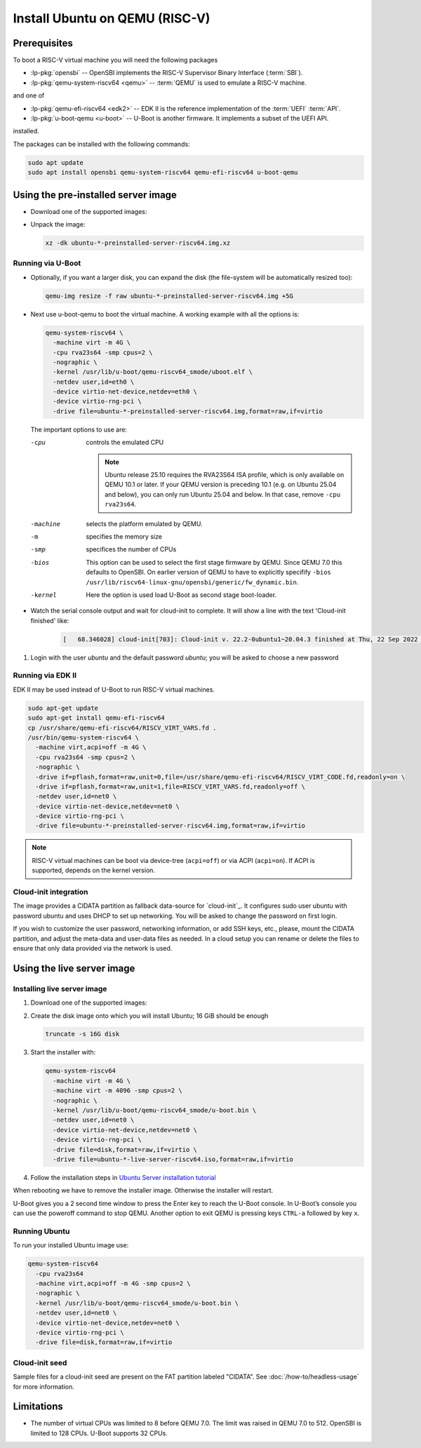 Install Ubuntu on QEMU (RISC-V)
===============================

Prerequisites
-------------

To boot a RISC-V virtual machine you will need the following packages

* :lp-pkg:`opensbi` -- OpenSBI implements the RISC-V
  Supervisor Binary Interface (:term:`SBI`).

* :lp-pkg:`qemu-system-riscv64 <qemu>` -- :term:`QEMU` is used to
  emulate a RISC-V machine.

and one of

* :lp-pkg:`qemu-efi-riscv64 <edk2>` -- EDK II is the reference implementation
  of the :term:`UEFI` :term:`API`.

* :lp-pkg:`u-boot-qemu <u-boot>` -- U-Boot is another firmware. It implements a
  subset of the UEFI API.

installed.

The packages can be installed with the following commands:

.. code-block:: text

    sudo apt update
    sudo apt install opensbi qemu-system-riscv64 qemu-efi-riscv64 u-boot-qemu


Using the pre-installed server image
------------------------------------

* Download one of the supported images:

  .. ubuntu-images::
      :releases: noble-
      :image-types: preinstalled-server
      :archs: riscv64
      :matches: (riscv64\.img)

  .. on jammy, use the +unmatched image for QEMU; later releases should use
     the unsuffixed images, hence the horrid regex above

* Unpack the image:

  .. code-block:: text

      xz -dk ubuntu-*-preinstalled-server-riscv64.img.xz

Running via U-Boot
~~~~~~~~~~~~~~~~~~

* Optionally, if you want a larger disk, you can expand the disk (the
  file-system will be automatically resized too):

  .. code-block:: text

      qemu-img resize -f raw ubuntu-*-preinstalled-server-riscv64.img +5G


* Next use u-boot-qemu to boot the virtual machine. A working example with all
  the options is:

  .. code-block:: text

      qemu-system-riscv64 \
        -machine virt -m 4G \
        -cpu rva23s64 -smp cpus=2 \
        -nographic \
        -kernel /usr/lib/u-boot/qemu-riscv64_smode/uboot.elf \
        -netdev user,id=eth0 \
        -device virtio-net-device,netdev=eth0 \
        -device virtio-rng-pci \
        -drive file=ubuntu-*-preinstalled-server-riscv64.img,format=raw,if=virtio

  The important options to use are:

  -cpu
      controls the emulated CPU

      .. note::
          Ubuntu release 25.10 requires the RVA23S64 ISA profile, which is only
          available on QEMU 10.1 or later.
          If your QEMU version is preceding 10.1 (e.g. on Ubuntu 25.04 and
          below), you can only run Ubuntu 25.04 and below. In that case, remove
          ``-cpu rva23s64``.

  -machine
      selects the platform emulated by QEMU.

  -m
      specifies the memory size

  -smp
      specifices the number of CPUs

  -bios
      This option can be used to select the first stage firmware by QEMU. Since
      QEMU 7.0 this defaults to OpenSBI. On earlier version of QEMU to have to
      explicitly specifify
      ``-bios /usr/lib/riscv64-linux-gnu/opensbi/generic/fw_dynamic.bin``.

  -kernel
      Here the option is used load U-Boot as second stage boot-loader.

* Watch the serial console output and wait for cloud-init to complete. It will
  show a line with the text 'Cloud-init finished' like:

   .. code-block:: text

       [   68.346028] cloud-init[703]: Cloud-init v. 22.2-0ubuntu1~20.04.3 finished at Thu, 22 Sep 2022 11:35:28 +0000. Datasource DataSourceNoCloud [seed=/var/lib/cloud/seed/nocloud-net][dsmode=net].  Up 68.26 seconds

#. Login with the user *ubuntu* and the default password *ubuntu*; you will be
   asked to choose a new password

Running via EDK II
~~~~~~~~~~~~~~~~~~

EDK II may be used instead of U-Boot to run RISC-V virtual machines.

.. code-block:: text

    sudo apt-get update
    sudo apt-get install qemu-efi-riscv64
    cp /usr/share/qemu-efi-riscv64/RISCV_VIRT_VARS.fd .
    /usr/bin/qemu-system-riscv64 \
      -machine virt,acpi=off -m 4G \
      -cpu rva23s64 -smp cpus=2 \
      -nographic \
      -drive if=pflash,format=raw,unit=0,file=/usr/share/qemu-efi-riscv64/RISCV_VIRT_CODE.fd,readonly=on \
      -drive if=pflash,format=raw,unit=1,file=RISCV_VIRT_VARS.fd,readonly=off \
      -netdev user,id=net0 \
      -device virtio-net-device,netdev=net0 \
      -device virtio-rng-pci \
      -drive file=ubuntu-*-preinstalled-server-riscv64.img,format=raw,if=virtio

.. note::

    RISC-V virtual machines can be boot via device-tree (``acpi=off``) or via
    ACPI (``acpi=on``). If ACPI is supported, depends on the kernel version.

Cloud-init integration
~~~~~~~~~~~~~~~~~~~~~~

The image provides a CIDATA partition as fallback data-source for `cloud-init`_.
It configures sudo user ubuntu with password ubuntu and uses DHCP to set up
networking. You will be asked to change the password on first login.

If you wish to customize the user password, networking information, or add SSH
keys, etc., please, mount the CIDATA partition, and adjust the meta-data and
user-data files as needed. In a cloud setup you can rename or delete the files
to ensure that only data provided via the network is used.


Using the live server image
---------------------------

Installing live server image
~~~~~~~~~~~~~~~~~~~~~~~~~~~~

#. Download one of the supported images:

   .. ubuntu-images::
       :releases: noble-
       :image-types: live-server
       :archs: riscv64

#. Create the disk image onto which you will install Ubuntu; 16 GiB should be
   enough

   .. code-block:: text

       truncate -s 16G disk

#. Start the installer with:

   .. code-block:: text

       qemu-system-riscv64
         -machine virt -m 4G \
         -machine virt -m 4096 -smp cpus=2 \
         -nographic \
         -kernel /usr/lib/u-boot/qemu-riscv64_smode/u-boot.bin \
         -netdev user,id=net0 \
         -device virtio-net-device,netdev=net0 \
         -device virtio-rng-pci \
         -drive file=disk,format=raw,if=virtio \
         -drive file=ubuntu-*-live-server-riscv64.iso,format=raw,if=virtio

#. Follow the installation steps in
   `Ubuntu Server installation tutorial
   <https://ubuntu.com/tutorials/install-ubuntu-server>`_

When rebooting we have to remove the installer image. Otherwise the installer
will restart.

U-Boot gives you a 2 second time window to press the Enter key to reach the
U-Boot console. In U-Boot’s console you can use the poweroff command to stop
QEMU. Another option to exit QEMU is pressing keys ``CTRL-a`` followed by key
``x``.


Running Ubuntu
~~~~~~~~~~~~~~

To run your installed Ubuntu image use:

.. code-block:: text

    qemu-system-riscv64
      -cpu rva23s64
      -machine virt,acpi=off -m 4G -smp cpus=2 \
      -nographic \
      -kernel /usr/lib/u-boot/qemu-riscv64_smode/u-boot.bin \
      -netdev user,id=net0 \
      -device virtio-net-device,netdev=net0 \
      -device virtio-rng-pci \
      -drive file=disk,format=raw,if=virtio


Cloud-init seed
~~~~~~~~~~~~~~~

Sample files for a cloud-init seed are present on the FAT partition labeled
"CIDATA". See :doc:`/how-to/headless-usage` for more information.


Limitations
-----------

* The number of virtual CPUs was limited to 8 before QEMU 7.0. The limit was
  raised in QEMU 7.0 to 512. OpenSBI is limited to 128 CPUs. U-Boot supports
  32 CPUs.

